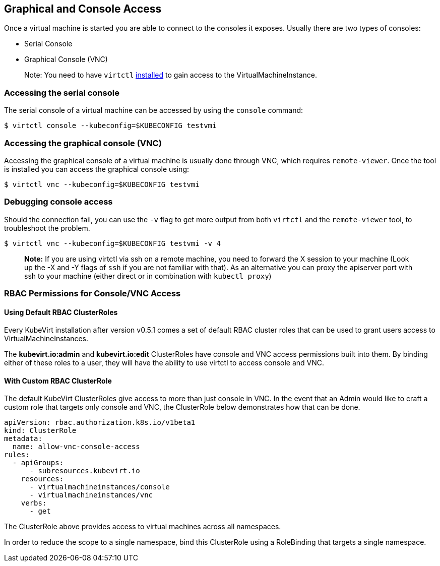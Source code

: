 :page-layout: docs
:page-permalink: /docs/workloads/vms/graphical-and-console-access
[[graphical-and-console-access]]
Graphical and Console Access
----------------------------

Once a virtual machine is started you are able to connect to the
consoles it exposes. Usually there are two types of consoles:

* Serial Console
* Graphical Console (VNC)

___________________________________________________________________________________________________________________________________________________________________________________
Note: You need to have `virtctl`
link:%7B%7B%20site.baseurl%20%7D%7D/docs/installation.html#client-side-virtctl-deployment[installed]
to gain access to the VirtualMachineInstance.
___________________________________________________________________________________________________________________________________________________________________________________

[[accessing-the-serial-console]]
Accessing the serial console
~~~~~~~~~~~~~~~~~~~~~~~~~~~~

The serial console of a virtual machine can be accessed by using the
`console` command:

[source,bash]
----
$ virtctl console --kubeconfig=$KUBECONFIG testvmi
----

[[accessing-the-graphical-console-vnc]]
Accessing the graphical console (VNC)
~~~~~~~~~~~~~~~~~~~~~~~~~~~~~~~~~~~~~

Accessing the graphical console of a virtual machine is usually done
through VNC, which requires `remote-viewer`. Once the tool is installed
you can access the graphical console using:

[source,bash]
----
$ virtctl vnc --kubeconfig=$KUBECONFIG testvmi
----

[[debugging-console-access]]
Debugging console access
~~~~~~~~~~~~~~~~~~~~~~~~

Should the connection fail, you can use the `-v` flag to get more output
from both `virtctl` and the `remote-viewer` tool, to troubleshoot the
problem.

[source,bash]
----
$ virtctl vnc --kubeconfig=$KUBECONFIG testvmi -v 4
----

____________________________________________________________________________________________________________________________________________________________________________________________________________________________________________________________________________________________________________________________
*Note:* If you are using virtctl via ssh on a remote machine, you need
to forward the X session to your machine (Look up the -X and -Y flags of
`ssh` if you are not familiar with that). As an alternative you can
proxy the apiserver port with ssh to your machine (either direct or in
combination with `kubectl proxy`)
____________________________________________________________________________________________________________________________________________________________________________________________________________________________________________________________________________________________________________________________

[[rbac-permissions-for-consolevnc-access]]
RBAC Permissions for Console/VNC Access
~~~~~~~~~~~~~~~~~~~~~~~~~~~~~~~~~~~~~~~

[[using-default-rbac-clusterroles]]
Using Default RBAC ClusterRoles
^^^^^^^^^^^^^^^^^^^^^^^^^^^^^^^

Every KubeVirt installation after version v0.5.1 comes a set of default
RBAC cluster roles that can be used to grant users access to
VirtualMachineInstances.

The *kubevirt.io:admin* and *kubevirt.io:edit* ClusterRoles have console
and VNC access permissions built into them. By binding either of these
roles to a user, they will have the ability to use virtctl to access
console and VNC.

[[with-custom-rbac-clusterrole]]
With Custom RBAC ClusterRole
^^^^^^^^^^^^^^^^^^^^^^^^^^^^

The default KubeVirt ClusterRoles give access to more than just console
in VNC. In the event that an Admin would like to craft a custom role
that targets only console and VNC, the ClusterRole below demonstrates
how that can be done.

[source,yaml]
----
apiVersion: rbac.authorization.k8s.io/v1beta1
kind: ClusterRole
metadata:
  name: allow-vnc-console-access
rules:
  - apiGroups:
      - subresources.kubevirt.io
    resources:
      - virtualmachineinstances/console
      - virtualmachineinstances/vnc
    verbs:
      - get
----

The ClusterRole above provides access to virtual machines across all
namespaces.

In order to reduce the scope to a single namespace, bind this
ClusterRole using a RoleBinding that targets a single namespace.
